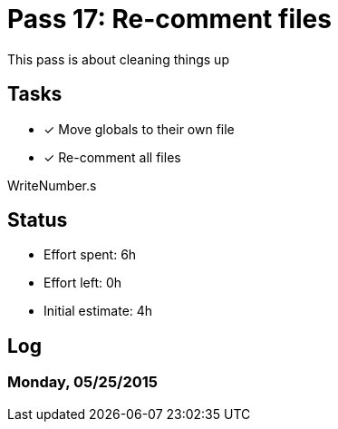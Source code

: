 = Pass 17: Re-comment files

This pass is about cleaning things up


== Tasks
- [x] Move globals to their own file
- [x] Re-comment all files

WriteNumber.s

== Status
- Effort spent: 6h
- Effort left: 0h
- Initial estimate: 4h

== Log


=== Monday, 05/25/2015
----

----